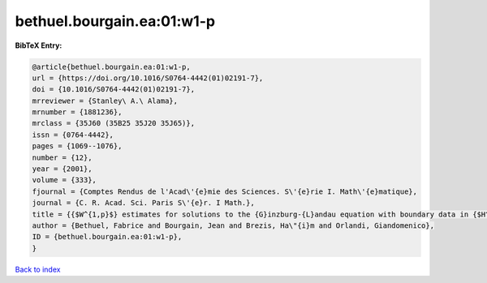 bethuel.bourgain.ea:01:w1-p
===========================

.. :cite:t:`bethuel.bourgain.ea:01:w1-p`

.. bibliography:: ../../All.bib

**BibTeX Entry:**

.. code-block:: bibtex

   @article{bethuel.bourgain.ea:01:w1-p,
   url = {https://doi.org/10.1016/S0764-4442(01)02191-7},
   doi = {10.1016/S0764-4442(01)02191-7},
   mrreviewer = {Stanley\ A.\ Alama},
   mrnumber = {1881236},
   mrclass = {35J60 (35B25 35J20 35J65)},
   issn = {0764-4442},
   pages = {1069--1076},
   number = {12},
   year = {2001},
   volume = {333},
   fjournal = {Comptes Rendus de l'Acad\'{e}mie des Sciences. S\'{e}rie I. Math\'{e}matique},
   journal = {C. R. Acad. Sci. Paris S\'{e}r. I Math.},
   title = {{$W^{1,p}$} estimates for solutions to the {G}inzburg-{L}andau equation with boundary data in {$H^{1/2}$}},
   author = {Bethuel, Fabrice and Bourgain, Jean and Brezis, Ha\"{i}m and Orlandi, Giandomenico},
   ID = {bethuel.bourgain.ea:01:w1-p},
   }

`Back to index <../index>`_
